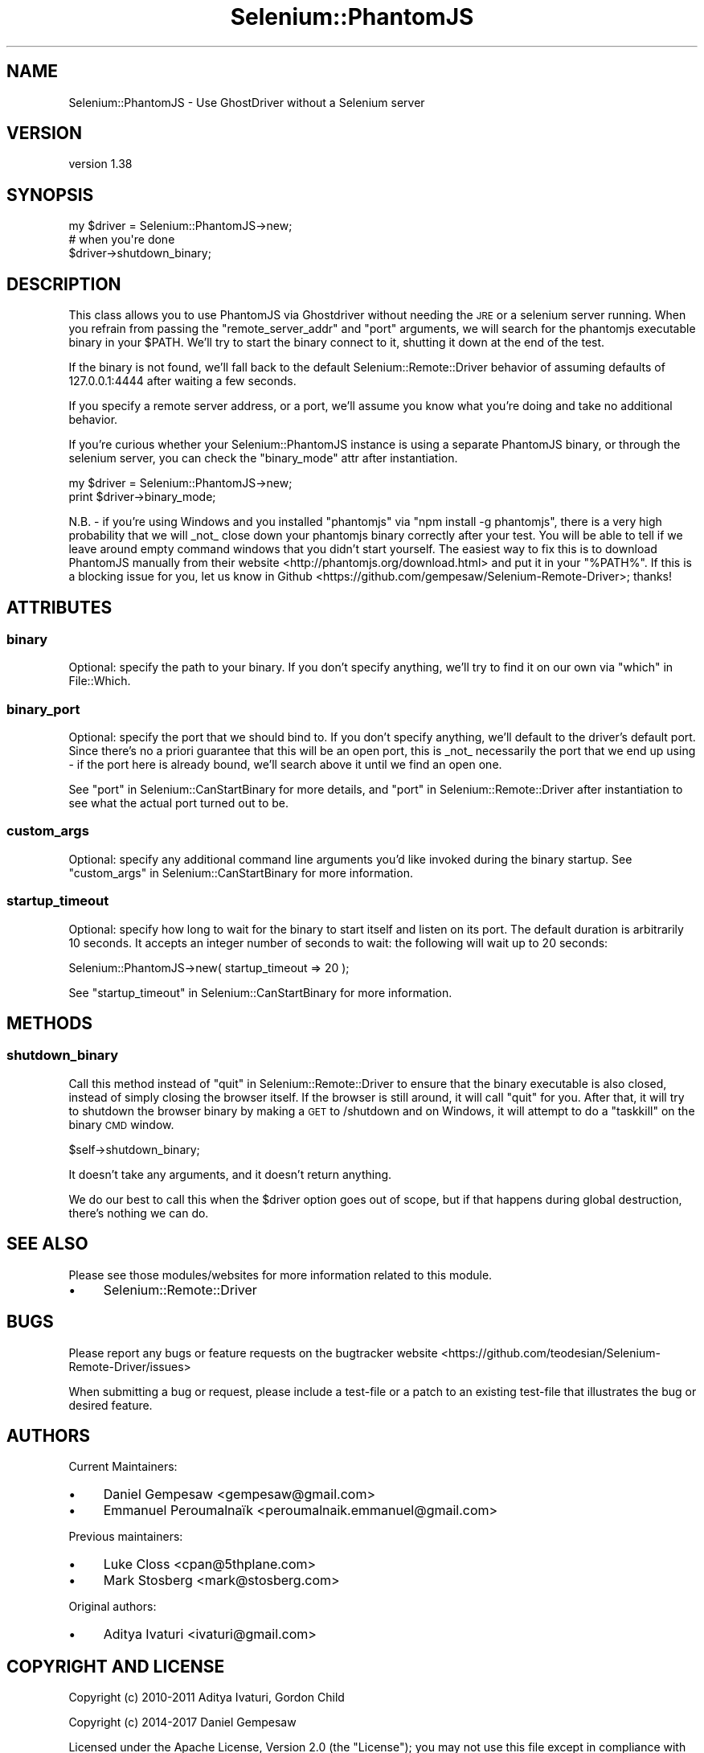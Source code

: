 .\" Automatically generated by Pod::Man 4.14 (Pod::Simple 3.41)
.\"
.\" Standard preamble:
.\" ========================================================================
.de Sp \" Vertical space (when we can't use .PP)
.if t .sp .5v
.if n .sp
..
.de Vb \" Begin verbatim text
.ft CW
.nf
.ne \\$1
..
.de Ve \" End verbatim text
.ft R
.fi
..
.\" Set up some character translations and predefined strings.  \*(-- will
.\" give an unbreakable dash, \*(PI will give pi, \*(L" will give a left
.\" double quote, and \*(R" will give a right double quote.  \*(C+ will
.\" give a nicer C++.  Capital omega is used to do unbreakable dashes and
.\" therefore won't be available.  \*(C` and \*(C' expand to `' in nroff,
.\" nothing in troff, for use with C<>.
.tr \(*W-
.ds C+ C\v'-.1v'\h'-1p'\s-2+\h'-1p'+\s0\v'.1v'\h'-1p'
.ie n \{\
.    ds -- \(*W-
.    ds PI pi
.    if (\n(.H=4u)&(1m=24u) .ds -- \(*W\h'-12u'\(*W\h'-12u'-\" diablo 10 pitch
.    if (\n(.H=4u)&(1m=20u) .ds -- \(*W\h'-12u'\(*W\h'-8u'-\"  diablo 12 pitch
.    ds L" ""
.    ds R" ""
.    ds C` ""
.    ds C' ""
'br\}
.el\{\
.    ds -- \|\(em\|
.    ds PI \(*p
.    ds L" ``
.    ds R" ''
.    ds C`
.    ds C'
'br\}
.\"
.\" Escape single quotes in literal strings from groff's Unicode transform.
.ie \n(.g .ds Aq \(aq
.el       .ds Aq '
.\"
.\" If the F register is >0, we'll generate index entries on stderr for
.\" titles (.TH), headers (.SH), subsections (.SS), items (.Ip), and index
.\" entries marked with X<> in POD.  Of course, you'll have to process the
.\" output yourself in some meaningful fashion.
.\"
.\" Avoid warning from groff about undefined register 'F'.
.de IX
..
.nr rF 0
.if \n(.g .if rF .nr rF 1
.if (\n(rF:(\n(.g==0)) \{\
.    if \nF \{\
.        de IX
.        tm Index:\\$1\t\\n%\t"\\$2"
..
.        if !\nF==2 \{\
.            nr % 0
.            nr F 2
.        \}
.    \}
.\}
.rr rF
.\" ========================================================================
.\"
.IX Title "Selenium::PhantomJS 3"
.TH Selenium::PhantomJS 3 "2020-10-19" "perl v5.32.0" "User Contributed Perl Documentation"
.\" For nroff, turn off justification.  Always turn off hyphenation; it makes
.\" way too many mistakes in technical documents.
.if n .ad l
.nh
.SH "NAME"
Selenium::PhantomJS \- Use GhostDriver without a Selenium server
.SH "VERSION"
.IX Header "VERSION"
version 1.38
.SH "SYNOPSIS"
.IX Header "SYNOPSIS"
.Vb 3
\&    my $driver = Selenium::PhantomJS\->new;
\&    # when you\*(Aqre done
\&    $driver\->shutdown_binary;
.Ve
.SH "DESCRIPTION"
.IX Header "DESCRIPTION"
This class allows you to use PhantomJS via Ghostdriver without needing
the \s-1JRE\s0 or a selenium server running. When you refrain from passing
the \f(CW\*(C`remote_server_addr\*(C'\fR and \f(CW\*(C`port\*(C'\fR arguments, we will search for
the phantomjs executable binary in your \f(CW$PATH\fR. We'll try to start the
binary connect to it, shutting it down at the end of the test.
.PP
If the binary is not found, we'll fall back to the default
Selenium::Remote::Driver behavior of assuming defaults of
127.0.0.1:4444 after waiting a few seconds.
.PP
If you specify a remote server address, or a port, we'll assume you
know what you're doing and take no additional behavior.
.PP
If you're curious whether your Selenium::PhantomJS instance is using a
separate PhantomJS binary, or through the selenium server, you can check
the \f(CW\*(C`binary_mode\*(C'\fR attr after instantiation.
.PP
.Vb 2
\&    my $driver = Selenium::PhantomJS\->new;
\&    print $driver\->binary_mode;
.Ve
.PP
N.B. \- if you're using Windows and you installed \f(CW\*(C`phantomjs\*(C'\fR via
\&\f(CW\*(C`npm install \-g phantomjs\*(C'\fR, there is a very high probability that we
will _not_ close down your phantomjs binary correctly after your
test. You will be able to tell if we leave around empty command
windows that you didn't start yourself. The easiest way to fix this is
to download PhantomJS manually from their
website <http://phantomjs.org/download.html> and put it in your
\&\f(CW\*(C`%PATH%\*(C'\fR. If this is a blocking issue for you, let us know in
Github <https://github.com/gempesaw/Selenium-Remote-Driver>; thanks!
.SH "ATTRIBUTES"
.IX Header "ATTRIBUTES"
.SS "binary"
.IX Subsection "binary"
Optional: specify the path to your binary. If you don't specify
anything, we'll try to find it on our own via \*(L"which\*(R" in File::Which.
.SS "binary_port"
.IX Subsection "binary_port"
Optional: specify the port that we should bind to. If you don't
specify anything, we'll default to the driver's default port. Since
there's no a priori guarantee that this will be an open port, this is
_not_ necessarily the port that we end up using \- if the port here is
already bound, we'll search above it until we find an open one.
.PP
See \*(L"port\*(R" in Selenium::CanStartBinary for more details, and
\&\*(L"port\*(R" in Selenium::Remote::Driver after instantiation to see what the
actual port turned out to be.
.SS "custom_args"
.IX Subsection "custom_args"
Optional: specify any additional command line arguments you'd like
invoked during the binary startup. See
\&\*(L"custom_args\*(R" in Selenium::CanStartBinary for more information.
.SS "startup_timeout"
.IX Subsection "startup_timeout"
Optional: specify how long to wait for the binary to start itself and
listen on its port. The default duration is arbitrarily 10 seconds. It
accepts an integer number of seconds to wait: the following will wait
up to 20 seconds:
.PP
.Vb 1
\&    Selenium::PhantomJS\->new( startup_timeout => 20 );
.Ve
.PP
See \*(L"startup_timeout\*(R" in Selenium::CanStartBinary for more information.
.SH "METHODS"
.IX Header "METHODS"
.SS "shutdown_binary"
.IX Subsection "shutdown_binary"
Call this method instead of \*(L"quit\*(R" in Selenium::Remote::Driver to ensure
that the binary executable is also closed, instead of simply closing
the browser itself. If the browser is still around, it will call
\&\f(CW\*(C`quit\*(C'\fR for you. After that, it will try to shutdown the browser
binary by making a \s-1GET\s0 to /shutdown and on Windows, it will attempt to
do a \f(CW\*(C`taskkill\*(C'\fR on the binary \s-1CMD\s0 window.
.PP
.Vb 1
\&    $self\->shutdown_binary;
.Ve
.PP
It doesn't take any arguments, and it doesn't return anything.
.PP
We do our best to call this when the \f(CW$driver\fR option goes out of
scope, but if that happens during global destruction, there's nothing
we can do.
.SH "SEE ALSO"
.IX Header "SEE ALSO"
Please see those modules/websites for more information related to this module.
.IP "\(bu" 4
Selenium::Remote::Driver
.SH "BUGS"
.IX Header "BUGS"
Please report any bugs or feature requests on the bugtracker website
<https://github.com/teodesian/Selenium\-Remote\-Driver/issues>
.PP
When submitting a bug or request, please include a test-file or a
patch to an existing test-file that illustrates the bug or desired
feature.
.SH "AUTHORS"
.IX Header "AUTHORS"
Current Maintainers:
.IP "\(bu" 4
Daniel Gempesaw <gempesaw@gmail.com>
.IP "\(bu" 4
Emmanuel Peroumalnaïk <peroumalnaik.emmanuel@gmail.com>
.PP
Previous maintainers:
.IP "\(bu" 4
Luke Closs <cpan@5thplane.com>
.IP "\(bu" 4
Mark Stosberg <mark@stosberg.com>
.PP
Original authors:
.IP "\(bu" 4
Aditya Ivaturi <ivaturi@gmail.com>
.SH "COPYRIGHT AND LICENSE"
.IX Header "COPYRIGHT AND LICENSE"
Copyright (c) 2010\-2011 Aditya Ivaturi, Gordon Child
.PP
Copyright (c) 2014\-2017 Daniel Gempesaw
.PP
Licensed under the Apache License, Version 2.0 (the \*(L"License\*(R");
you may not use this file except in compliance with the License.
You may obtain a copy of the License at
.PP
http://www.apache.org/licenses/LICENSE\-2.0
.PP
Unless required by applicable law or agreed to in writing, software
distributed under the License is distributed on an \*(L"\s-1AS IS\*(R" BASIS,
WITHOUT WARRANTIES OR CONDITIONS OF ANY KIND,\s0 either express or implied.
See the License for the specific language governing permissions and
limitations under the License.
